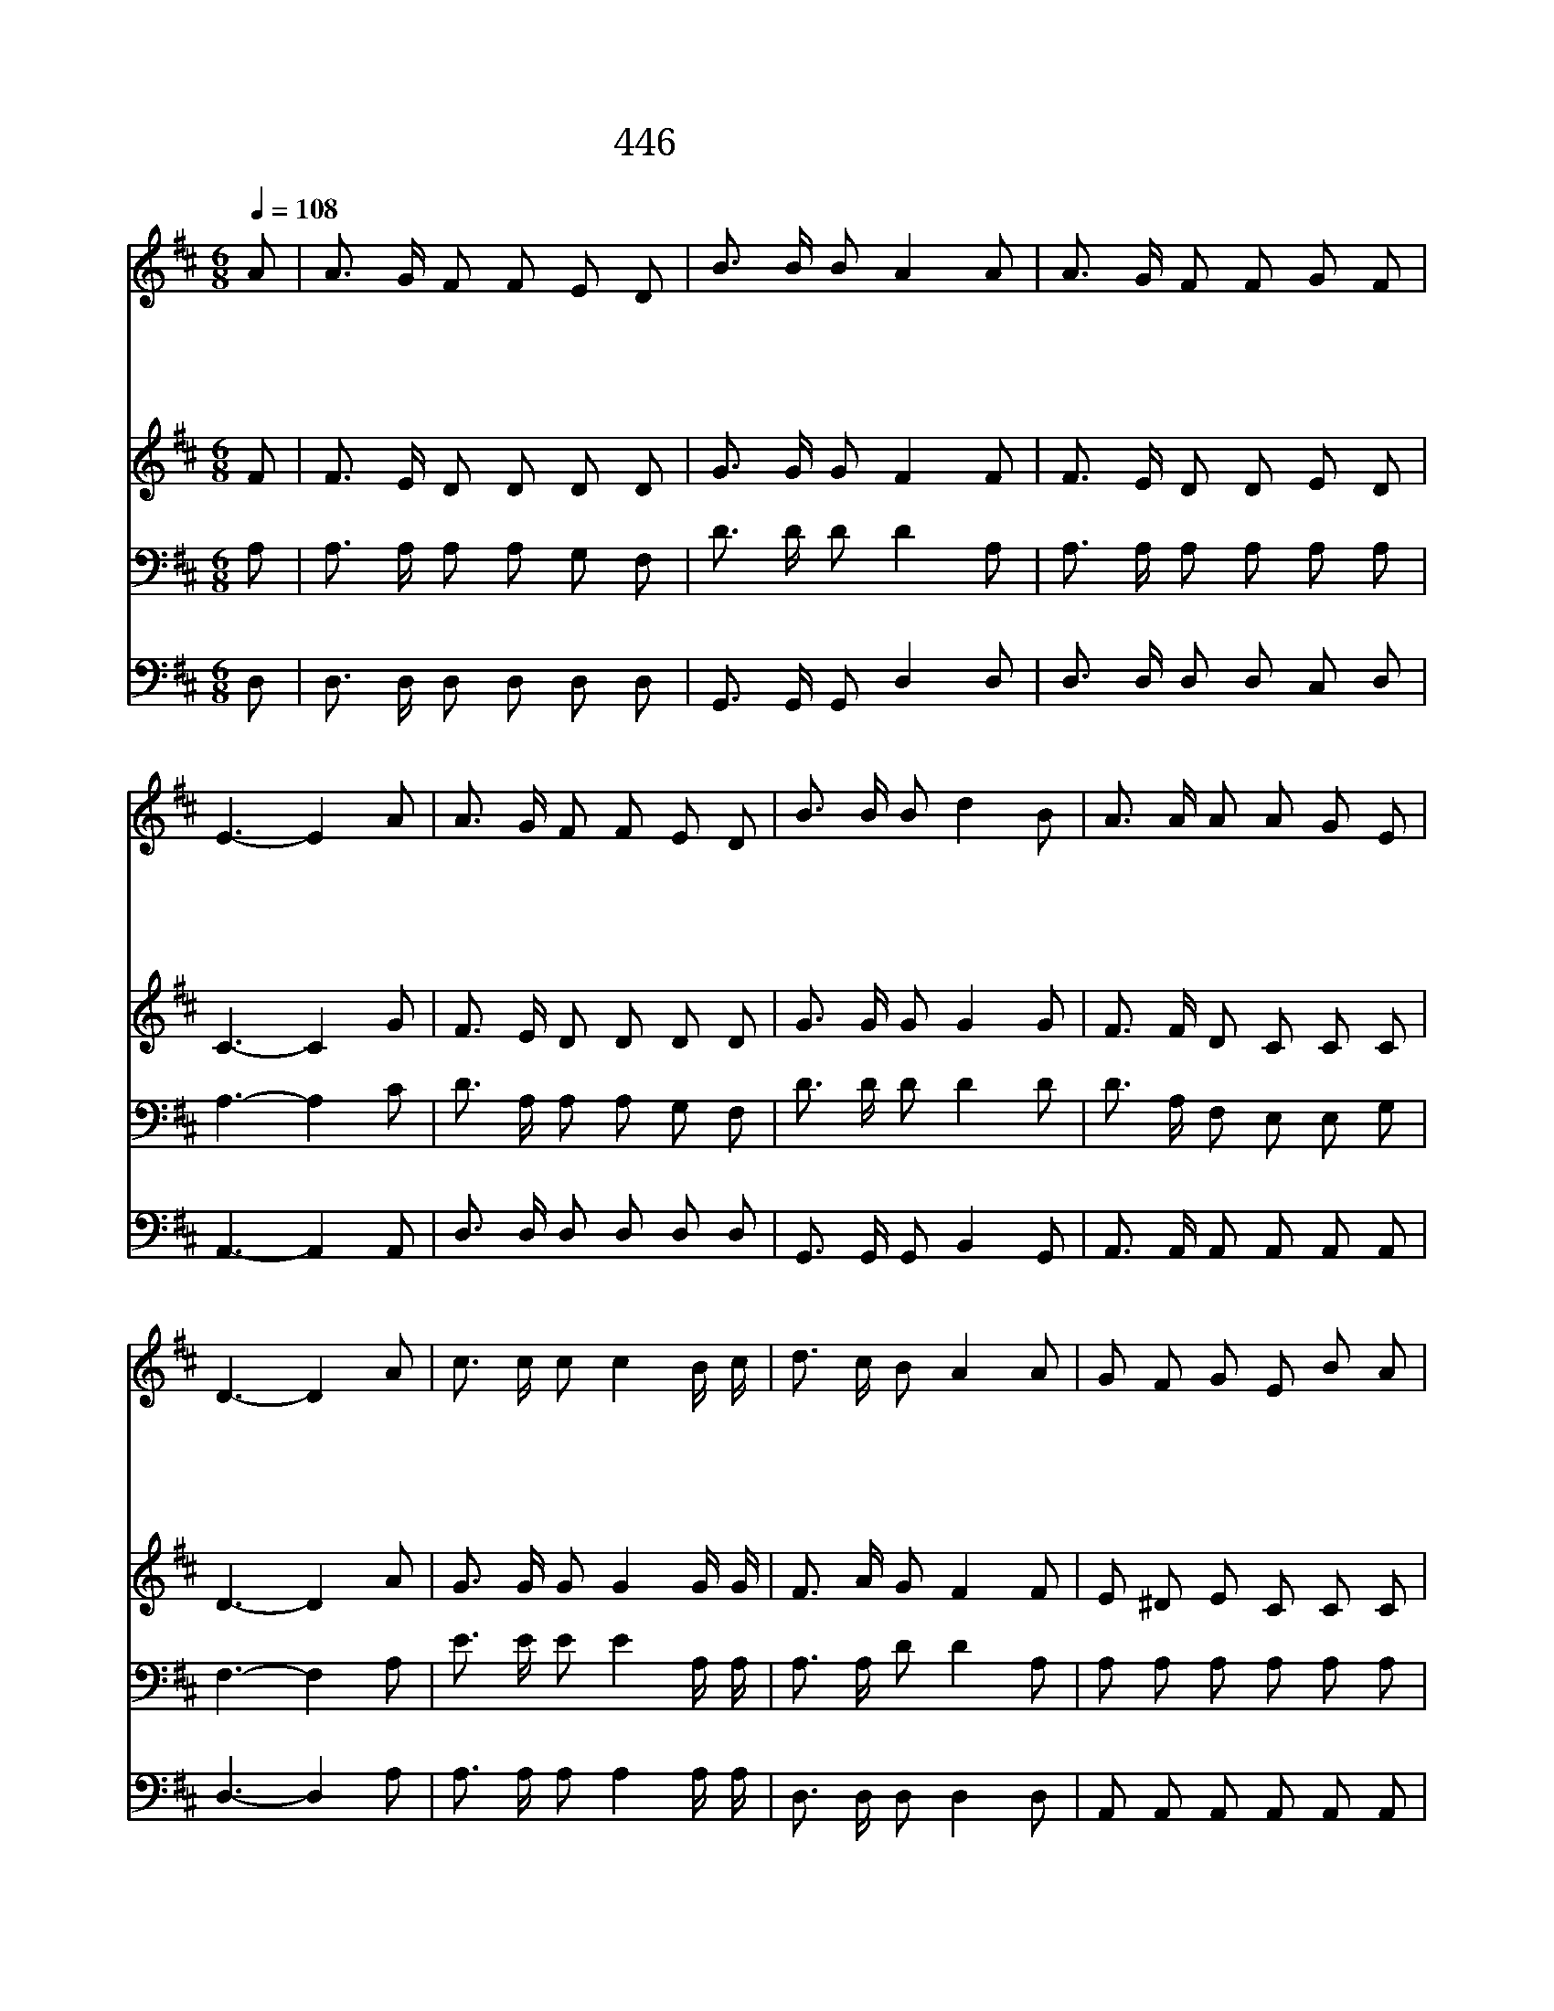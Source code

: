 X:391
T:446 오 놀라운 구세주
Z:F.J.Crosby/W.J.Kirkpatrick
Z:Copyright © 1998 by ÀüµµÈ¯
Z:All Rights Reserved
%%score 1 2 3 4
L:1/8
Q:1/4=108
M:6/8
I:linebreak $
K:D
V:1 treble
V:2 treble
V:3 bass
V:4 bass
V:1
 A | A3/2 G/ F F E D | B3/2 B/ B A2 A | A3/2 G/ F F G F | E3- E2 A | A3/2 G/ F F E D | %6
w: 오|놀 라 운 구 세 주|예 수 내 주 참|능 력 의 주 시 로|다 * 큰|바 위 밑 샘 솟 는|
w: 오|놀 라 운 구 세 주|예 수 내 주 내|모 든 죄 벗 기 시|네 * 죄|악 에 서 날 끌 어|
w: 측|량 못 할 은 혜 로|채 우 시 며 늘|성 령 의 감 화 주|사 * 큰|기 쁨 중 주 님 을|
w: 주|예 수 님 공 중 에|임 하 실 때 나|일 어 나 맞 이 하|리 * 그|구 원 의 은 총 을|
 B3/2 B/ B d2 B | A3/2 A/ A A G E | D3- D2 A | c3/2 c/ c c2 B/ c/ | d3/2 c/ B A2 A | G F G E B A | %12
w: 그 곳 으 로 내|영 혼 을 숨 기 시|네 * 메|마 른 땅 을 종 일|걸 어 가 도 나|피 곤 치 아 니 하|
w: 올 리 시 며 또|나 에 게 힘 주 시|네 * *||||
w: 찬 양 토 록 내|생 활 을 도 우 시|네 * *||||
w: 노 래 하 리 저|천 군 과 천 사 함|께 * *||||
 F3- F2 A | d3/2 d/ d d2 d/ d/ | e3/2 d/ d d2 B | A3/2 A/ A A A A | A3- A2 B | %17
w: 며 * 저|위 험 한 곳 내 가|이 를 때 면 큰|바 위 에 숨 기 시|고 * 주|
w: |||||
w: |||||
w: |||||
 A3/2 F/ D G3/2 C/ C | D3- D2 :| |] %20
w: 손 으 로 덮 으 시|네 *||
w: |||
w: |||
w: |||
V:2
 F | F3/2 E/ D D D D | G3/2 G/ G F2 F | F3/2 E/ D D E D | C3- C2 G | F3/2 E/ D D D D | %6
 G3/2 G/ G G2 G | F3/2 F/ D C C C | D3- D2 A | G3/2 G/ G G2 G/ G/ | F3/2 A/ G F2 F | E ^D E C C C | %12
 D3- D2 F | F3/2 F/ F F2 F/ F/ | G3/2 G/ G G2 G | F3/2 F/ F E F G | (F2 G A2) G | %17
 F3/2 D/ D C3/2 A,/ A, | A,3- A,2 :| |] %20
V:3
 A, | A,3/2 A,/ A, A, G, F, | D3/2 D/ D D2 A, | A,3/2 A,/ A, A, A, A, | A,3- A,2 C | %5
 D3/2 A,/ A, A, G, F, | D3/2 D/ D D2 D | D3/2 A,/ F, E, E, G, | F,3- F,2 A, | %9
 E3/2 E/ E E2 A,/ A,/ | A,3/2 A,/ D D2 A, | A, A, A, A, A, A, | A,3- A,2 A, | %13
 A,3/2 A,/ A, A,2 A,/ A,/ | B,3/2 B,/ B, B,2 D | D3/2 D/ D C D E | (D2 C D2) D | %17
 D3/2 A,/ F, E,3/2 G,/ G, | F,3- F,2 :| |] %20
V:4
 D, | D,3/2 D,/ D, D, D, D, | G,,3/2 G,,/ G,, D,2 D, | D,3/2 D,/ D, D, C, D, | A,,3- A,,2 A,, | %5
 D,3/2 D,/ D, D, D, D, | G,,3/2 G,,/ G,, B,,2 G,, | A,,3/2 A,,/ A,, A,, A,, A,, | D,3- D,2 A, | %9
 A,3/2 A,/ A, A,2 A,/ A,/ | D,3/2 D,/ D, D,2 D, | A,, A,, A,, A,, A,, A,, | D,3- D,2 D, | %13
 D,3/2 D,/ D, D,2 D,/ D,/ | G,3/2 G,/ G, G,2 G, | A,3/2 A,/ A, A,, A,, A,, | (D,2 E, F,2) G,, | %17
 A,,3/2 A,,/ A,, A,,3/2 A,,/ A,, | D,3- D,2 :| |] %20
